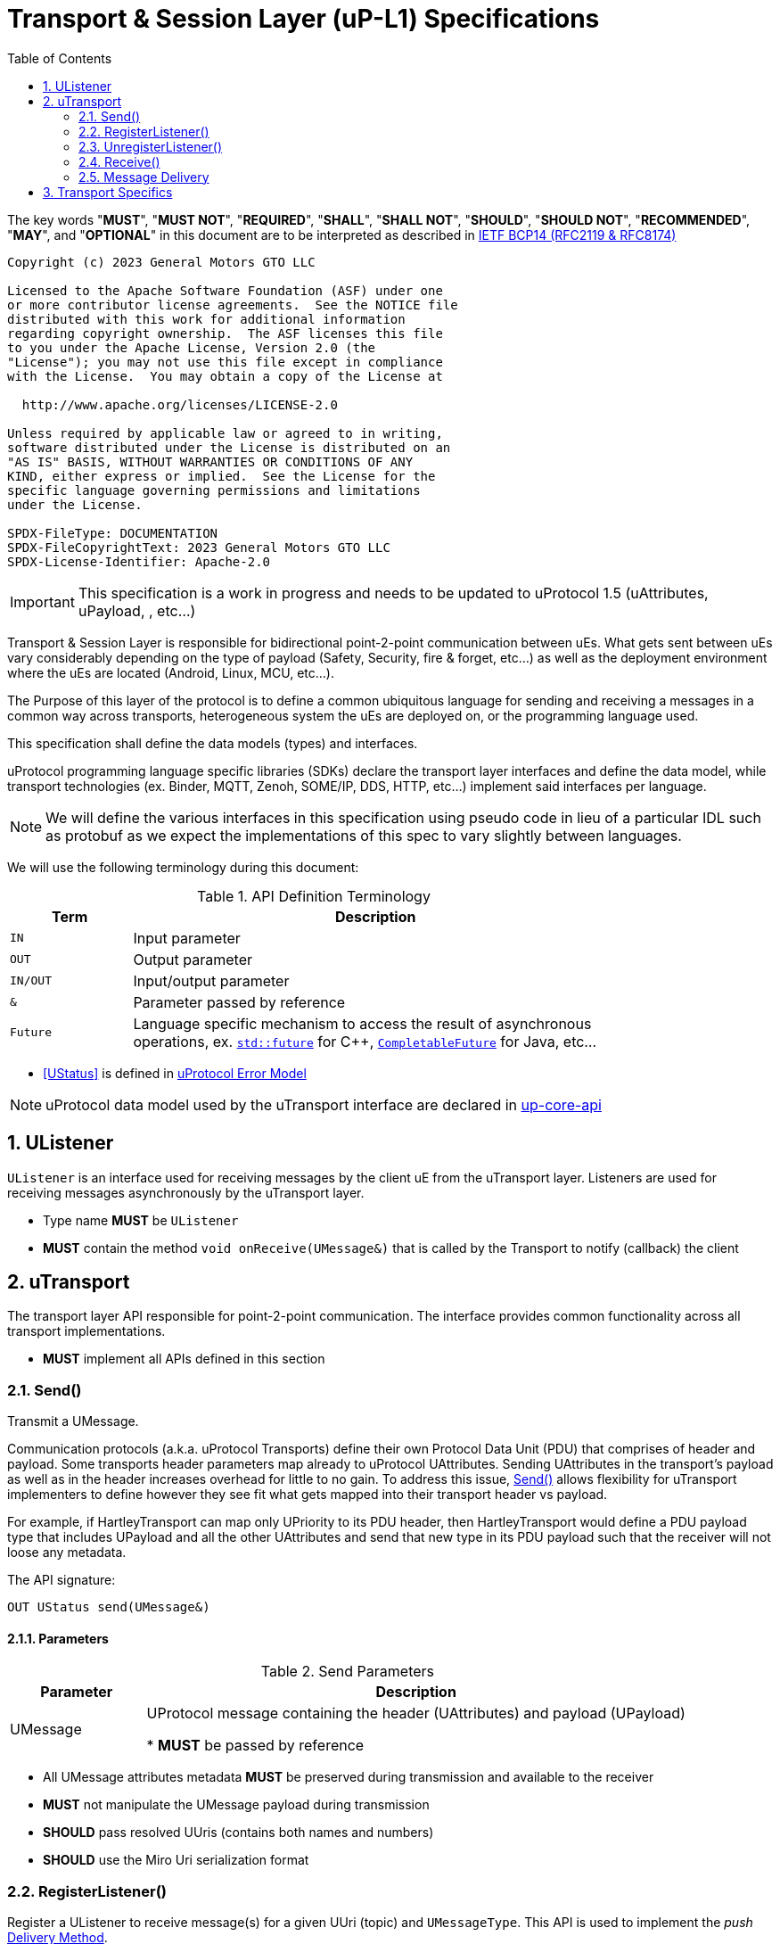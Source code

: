 = Transport & Session Layer (uP-L1) Specifications
:toc:
:sectnums:

The key words "*MUST*", "*MUST NOT*", "*REQUIRED*", "*SHALL*", "*SHALL NOT*", "*SHOULD*", "*SHOULD NOT*", "*RECOMMENDED*", "*MAY*", and "*OPTIONAL*" in this document are to be interpreted as described in https://www.rfc-editor.org/info/bcp14[IETF BCP14 (RFC2119 & RFC8174)]

----
Copyright (c) 2023 General Motors GTO LLC

Licensed to the Apache Software Foundation (ASF) under one
or more contributor license agreements.  See the NOTICE file
distributed with this work for additional information
regarding copyright ownership.  The ASF licenses this file
to you under the Apache License, Version 2.0 (the
"License"); you may not use this file except in compliance
with the License.  You may obtain a copy of the License at

  http://www.apache.org/licenses/LICENSE-2.0

Unless required by applicable law or agreed to in writing,
software distributed under the License is distributed on an
"AS IS" BASIS, WITHOUT WARRANTIES OR CONDITIONS OF ANY
KIND, either express or implied.  See the License for the
specific language governing permissions and limitations
under the License.

SPDX-FileType: DOCUMENTATION
SPDX-FileCopyrightText: 2023 General Motors GTO LLC
SPDX-License-Identifier: Apache-2.0
----

IMPORTANT: This specification is a work in progress and needs to be updated to uProtocol 1.5 (uAttributes, uPayload, , etc...)


Transport & Session Layer is responsible for bidirectional point-2-point communication between uEs. What gets sent between uEs vary considerably depending on the type of payload (Safety, Security, fire & forget, etc...) as well as the deployment environment where the uEs are located (Android, Linux, MCU, etc...). 

The Purpose of this layer of the protocol is to define a common ubiquitous language for sending and receiving a messages in a common way across transports, heterogeneous system the uEs are deployed on, or the programming language used. 

This specification shall define the data models (types) and interfaces.

uProtocol programming language specific libraries (SDKs) declare the transport layer interfaces and define the data model, while transport technologies (ex. Binder, MQTT, Zenoh, SOME/IP, DDS, HTTP, etc...) implement said interfaces per language. 

NOTE: We will define the various interfaces in this specification using pseudo code in lieu of a particular IDL such as protobuf as we expect the implementations of this spec to vary slightly between languages. 

We will use the following terminology during this document:

.API Definition Terminology
[width="80%",cols="20%,80%"]
|===
|Term | Description

| `IN` | Input parameter
| `OUT`| Output parameter
| `IN/OUT` | Input/output parameter
| `&` | Parameter passed by reference
| `Future` | Language specific mechanism to access the result of asynchronous operations, ex. https://en.cppreference.com/w/cpp/thread/future[`std::future`] for C++, https://docs.oracle.com/javase/8/docs/api/java/util/concurrent/CompletableFuture.html[`CompletableFuture`] for Java, etc...

|===

 * <<UStatus>> is defined in link:../basics/error_model.adoc[uProtocol Error Model]


NOTE: uProtocol data model used by the uTransport interface are declared in https://github.com/eclipse-uprotocol/up-core-api[up-core-api]

== UListener

`UListener` is an interface used for receiving messages by the client uE from the uTransport layer. Listeners are used for receiving messages asynchronously by the uTransport layer.  

  * Type name *MUST* be `UListener`
  * *MUST* contain the method `void onReceive(UMessage&)` that is called by the Transport to notify (callback) the client


== uTransport

The transport layer API responsible for point-2-point communication. The interface provides common functionality across all transport implementations.

* *MUST* implement all APIs defined in this section

=== Send()

Transmit a UMessage.  


Communication protocols (a.k.a. uProtocol Transports) define their own Protocol Data Unit (PDU) that comprises of header and payload. Some transports header parameters map already to uProtocol UAttributes. Sending UAttributes in the transport's payload as well as in the header increases overhead for little to no gain. To address this issue,  <<Send()>> allows flexibility for uTransport implementers to define however they see fit what gets mapped into their transport header vs payload. 

For example, if HartleyTransport can map only UPriority to its PDU header, then HartleyTransport would define a PDU payload type that includes UPayload and all the other UAttributes and send that new type in its PDU payload such that the receiver will not loose any metadata. 

The API signature:

`OUT UStatus send(UMessage&)`

==== Parameters
.Send Parameters
[width="100%",cols="20%,80%"]
|===
|Parameter | Description

| UMessage

| UProtocol message containing the header (UAttributes) and payload (UPayload)

 * *MUST* be passed by reference

|===

* All UMessage attributes metadata *MUST* be preserved during transmission and available to the receiver
* *MUST* not manipulate the UMessage payload during transmission
* *SHOULD* pass resolved UUris (contains both names and numbers)
* *SHOULD* use the Miro Uri serialization format



=== RegisterListener()

Register a UListener to receive message(s) for a given UUri (topic) and `UMessageType`. This API is used to implement the _push_ <<Delivery Method>>.

API Signature: 

`OUT UStatus registerListener(IN UUri, IN UListener&, IN UMessageType&)`


 * *MUST* support registering more than one listener per topic
 * *MUST* support registering more than one topic per listener
 * Transport implementations *MUST* declare the maximum number of listeners per topic that it can support. If the maximum number of listeners is reached, the transport *MUST* return `RESOURCE_EXHAUSTED` status code


==== Parameters
.RegisterListener Parameters
[width="100%",cols="20%,80%"]
|===
|Parameter | Description

| UUri
| Topic to register the listener for

| <<UListener>>
| Listener to be registered

| UMessageType
| Type of message to register a listener for

|===


=== UnregisterListener()

API used to unregister a <<UListener>> for a given topic.

API Signature: 

`OUT <<UStatus>> unregisterListener(IN UUri, IN <<UListener>>&)`

==== Parameters
.UnregisterListener Parameters
[width="70%",cols="20%,80%"]
|===
|Parameter | Description

| UUri
| Topic to unregister the listener for

| <<UListener>>
| Listener to be unregistered

| UMessageType
| Type of message to unregister a listener for

|===


=== Receive()

Implements the _pull_ <<Delivery Method>> to fetch a message from the transport for a given UUri (topic).

`OUT <<UStatus>> receive(IN UUri, OUT UPayload&, OUT UAttributes&)`

==== Parameters
.Receive Parameters
[width="100%",cols="20%,80%"]
|===
|Parameter | Description

| UUri
| Topic to receive the message from

| UPayload
a| Data and metadata received

 * *MUST* be passed by reference

| UAttributes
a| Message metadata

 * *MUST* be passed by reference

|===

 * *MUST* return `NOT_FOUND` if there are no messages for the given topic


=== Message Delivery

==== Policy

* uTransport `send()` API *MUST* support , meaning the caller of this API is guaranteed the message was successfully delivered to the next-hop only. End-2-end delivery, when messages are sent across multiple transports, is *not* guaranteed by the transport layer
* Transport *MUST* support retransmission of messages that are no able to be delivered to the next-hop

If the uP-L1 transport layer is above https://en.wikipedia.org/wiki/OSI_model[OSI Session layer 5]:

* *MUST* use Transmission Control Protocols (TCP) and *SHOULD NOT* User Datagram Protocol (UDP) for message delivery, this is to ensure https://www.cloudcomputingpatterns.org/at_least_once_delivery/[At-least-once delivery] of messages

==== Delivery Method

* Transport *MUST* support either _push_ or _pull_ delivery method
* *MAY* support both _push_ or _pull_ delivery methods between uEs
* Delivery method *SHOULD* be known by uEs at design time
* Receivers *MAY* select which delivery method they prefer if the transport between sender and receiver supports more than one delivery method

NOTE: Delivery method advertising shall be defined later


== Transport Specifics

Below is an non-exhausted list of transport specific requirements to ensure consistency across implementations of the same or different languages:

* link:sommr.adoc[*SommR*]
* link:binder.adoc[*Android Binder*]
* link:zenoh.adoc[*Zenoh*]
* link:ecal.adoc[*ECAL*]
* link:p3comm.adoc[*P3Comm*]
* link:mqtt.adoc[*MQTT*]
* link:https.adoc[*HTTP*] 
